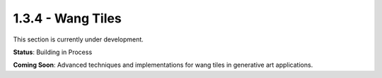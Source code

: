 1.3.4 - Wang Tiles
================

This section is currently under development.

**Status**: Building in Process

**Coming Soon**: Advanced techniques and implementations for wang tiles in generative art applications.
